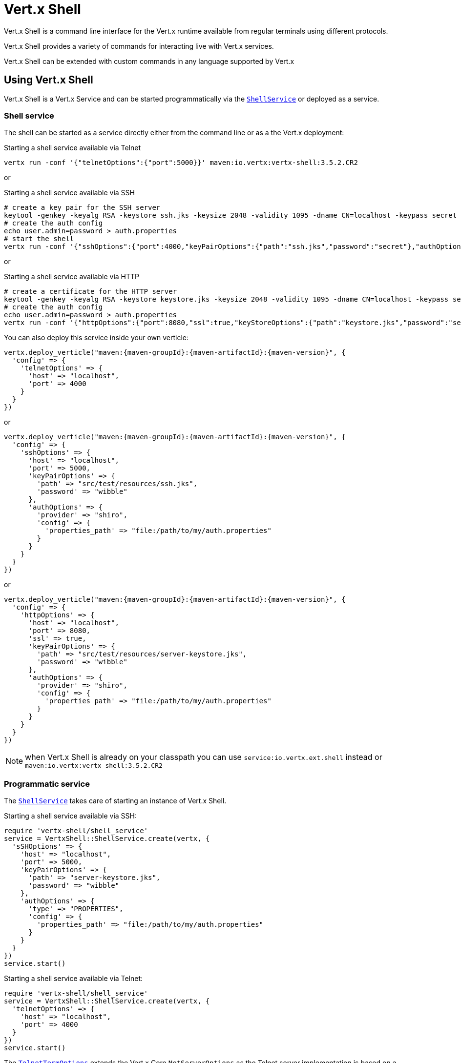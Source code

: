 = Vert.x Shell

Vert.x Shell is a command line interface for the Vert.x runtime available from regular
terminals using different protocols.

Vert.x Shell provides a variety of commands for interacting live with Vert.x services.

Vert.x Shell can be extended with custom commands in any language supported by Vert.x

== Using Vert.x Shell

Vert.x Shell is a Vert.x Service and can be started programmatically via the `link:../../yardoc/VertxShell/ShellService.html[ShellService]`
or deployed as a service.

=== Shell service

The shell can be started as a service directly either from the command line or as a the Vert.x deployment:

.Starting a shell service available via Telnet
[source,subs="+attributes"]
----
vertx run -conf '{"telnetOptions":{"port":5000}}' maven:io.vertx:vertx-shell:3.5.2.CR2
----

or

.Starting a shell service available via SSH
[source,subs="+attributes"]
----
# create a key pair for the SSH server
keytool -genkey -keyalg RSA -keystore ssh.jks -keysize 2048 -validity 1095 -dname CN=localhost -keypass secret -storepass secret
# create the auth config
echo user.admin=password > auth.properties
# start the shell
vertx run -conf '{"sshOptions":{"port":4000,"keyPairOptions":{"path":"ssh.jks","password":"secret"},"authOptions":{"provider":"shiro","config":{"properties_path":"file:auth.properties"}}}}' maven:io.vertx:vertx-shell:3.5.2.CR2
----

or

.Starting a shell service available via HTTP
[source,subs="+attributes"]
----
# create a certificate for the HTTP server
keytool -genkey -keyalg RSA -keystore keystore.jks -keysize 2048 -validity 1095 -dname CN=localhost -keypass secret -storepass secret
# create the auth config
echo user.admin=password > auth.properties
vertx run -conf '{"httpOptions":{"port":8080,"ssl":true,"keyStoreOptions":{"path":"keystore.jks","password":"secret"},"authOptions":{"provider":""shiro,"config":{"properties_path":"file:auth.properties"}}}}' maven:io.vertx:vertx-shell:3.5.2.CR2
----

You can also deploy this service inside your own verticle:

[source,ruby,subs="+attributes"]
----
vertx.deploy_verticle("maven:{maven-groupId}:{maven-artifactId}:{maven-version}", {
  'config' => {
    'telnetOptions' => {
      'host' => "localhost",
      'port' => 4000
    }
  }
})

----

or

[source,ruby,subs="+attributes"]
----
vertx.deploy_verticle("maven:{maven-groupId}:{maven-artifactId}:{maven-version}", {
  'config' => {
    'sshOptions' => {
      'host' => "localhost",
      'port' => 5000,
      'keyPairOptions' => {
        'path' => "src/test/resources/ssh.jks",
        'password' => "wibble"
      },
      'authOptions' => {
        'provider' => "shiro",
        'config' => {
          'properties_path' => "file:/path/to/my/auth.properties"
        }
      }
    }
  }
})

----

or

[source,ruby,subs="+attributes"]
----
vertx.deploy_verticle("maven:{maven-groupId}:{maven-artifactId}:{maven-version}", {
  'config' => {
    'httpOptions' => {
      'host' => "localhost",
      'port' => 8080,
      'ssl' => true,
      'keyPairOptions' => {
        'path' => "src/test/resources/server-keystore.jks",
        'password' => "wibble"
      },
      'authOptions' => {
        'provider' => "shiro",
        'config' => {
          'properties_path' => "file:/path/to/my/auth.properties"
        }
      }
    }
  }
})

----

NOTE: when Vert.x Shell is already on your classpath you can use `service:io.vertx.ext.shell` instead
or `maven:io.vertx:vertx-shell:3.5.2.CR2`

=== Programmatic service

The `link:../../yardoc/VertxShell/ShellService.html[ShellService]` takes care of starting an instance of Vert.x Shell.

Starting a shell service available via SSH:

[source,ruby]
----
require 'vertx-shell/shell_service'
service = VertxShell::ShellService.create(vertx, {
  'sSHOptions' => {
    'host' => "localhost",
    'port' => 5000,
    'keyPairOptions' => {
      'path' => "server-keystore.jks",
      'password' => "wibble"
    },
    'authOptions' => {
      'type' => "PROPERTIES",
      'config' => {
        'properties_path' => "file:/path/to/my/auth.properties"
      }
    }
  }
})
service.start()

----

Starting a shell service available via Telnet:

[source,ruby]
----
require 'vertx-shell/shell_service'
service = VertxShell::ShellService.create(vertx, {
  'telnetOptions' => {
    'host' => "localhost",
    'port' => 4000
  }
})
service.start()

----

The `link:../dataobjects.html#TelnetTermOptions[TelnetTermOptions]` extends the Vert.x Core `NetServerOptions` as the Telnet server
implementation is based on a `NetServer`.

CAUTION: Telnet does not provide any authentication nor encryption at all.

Starting a shell service available via HTTP:

[source,ruby]
----
require 'vertx-shell/shell_service'
service = VertxShell::ShellService.create(vertx, {
  'httpOptions' => {
    'host' => "localhost",
    'port' => 8080
  }
})
service.start()

----

== Authentication

The SSH and HTTP connectors provide both authentication built on top of _vertx-auth_ with the following supported
providers:

- _shiro_ : provides `.properties` and _LDAP_ backend as seen in the ShellService presentation
- _jdbc_ : JDBC backend
- _mongo_ : MongoDB backend

These options can be created directly using directly `link:../../vertx-auth-common/dataobjects.html#AuthOptions[AuthOptions]`:

- `link:../../vertx-auth-shiro/dataobjects.html#ShiroAuthOptions[ShiroAuthOptions]` for Shiro
- `link:../../vertx-auth-jdbc/dataobjects.html#JDBCAuthOptions[JDBCAuthOptions]` for JDBC
- `link:../../vertx-auth-mongo/dataobjects.html#MongoAuthOptions[MongoAuthOptions]` for Mongo

As for external service configuration in Json, the `authOptions` uses the `provider` property to distinguish:

----
{
  ...
  "authOptions": {
    "provider":"shiro",
    "config": {
      "properties_path":"file:auth.properties"
    }
  }
  ...
}
----

== Telnet term configuration

Telnet terms are configured by `link:../dataobjects.html#ShellServiceOptions#set_telnet_options-instance_method[telnetOptions]`,
the `link:../dataobjects.html#TelnetTermOptions[TelnetTermOptions]` extends the `link:../../vertx-core/dataobjects.html#NetServerOptions[NetServerOptions]` so they
have the exact same configuration.

== SSH term configuration

SSH terms are configured by `link:../dataobjects.html#ShellServiceOptions#set_ssh_options-instance_method[SSHOptions]`:

- `link:../dataobjects.html#SSHTermOptions#set_port-instance_method[port]`: port
- `link:../dataobjects.html#SSHTermOptions#set_host-instance_method[host]`: host

Only username/password authentication is supported at the moment, it can be configured with property file
or LDAP, see Vert.x Auth for more info:

- `link:../dataobjects.html#SSHTermOptions#set_auth_options-instance_method[authOptions]`: configures user authentication

The server key configuration reuses the key pair store configuration scheme provided by _Vert.x Core_:

- `link:../dataobjects.html#SSHTermOptions#set_key_pair_options-instance_method[keyPairOptions]`: set `.jks` key pair store
- `link:../dataobjects.html#SSHTermOptions#set_pfx_key_pair_options-instance_method[pfxKeyPairOptions]`: set `.pfx` key pair store
- `link:../dataobjects.html#SSHTermOptions#set_pem_key_pair_options-instance_method[pemKeyPairOptions]`: set `.pem` key pair store


.Deploying the Shell Service on SSH with Mongo authentication
[source,ruby,subs="+attributes"]
----
vertx.deploy_verticle("maven:{maven-groupId}:{maven-artifactId}:{maven-version}", {
  'config' => {
    'sshOptions' => {
      'host' => "localhost",
      'port' => 5000,
      'keyPairOptions' => {
        'path' => "src/test/resources/ssh.jks",
        'password' => "wibble"
      },
      'authOptions' => {
        'provider' => "mongo",
        'config' => {
          'connection_string' => "mongodb://localhost:27018"
        }
      }
    }
  }
})

----

.Running the Shell Service on SSH with Mongo authentication
[source,ruby,subs="+attributes"]
----
require 'vertx-shell/shell_service'
service = VertxShell::ShellService.create(vertx, {
  'sSHOptions' => {
    'host' => "localhost",
    'port' => 5000,
    'keyPairOptions' => {
      'path' => "server-keystore.jks",
      'password' => "wibble"
    },
    'authOptions' => {
      'config' => {
        'connection_string' => "mongodb://localhost:27018"
      }
    }
  }
})
service.start()

----

.Deploying the Shell Service on SSH with JDBC authentication
[source,ruby,subs="+attributes"]
----
vertx.deploy_verticle("maven:{maven-groupId}:{maven-artifactId}:{maven-version}", {
  'config' => {
    'sshOptions' => {
      'host' => "localhost",
      'port' => 5000,
      'keyPairOptions' => {
        'path' => "src/test/resources/ssh.jks",
        'password' => "wibble"
      },
      'authOptions' => {
        'provider' => "jdbc",
        'config' => {
          'url' => "jdbc:hsqldb:mem:test?shutdown=true",
          'driver_class' => "org.hsqldb.jdbcDriver"
        }
      }
    }
  }
})

----

.Running the Shell Service on SSH with JDBC authentication
[source,ruby,subs="+attributes"]
----
require 'vertx-shell/shell_service'
service = VertxShell::ShellService.create(vertx, {
  'sSHOptions' => {
    'host' => "localhost",
    'port' => 5000,
    'keyPairOptions' => {
      'path' => "server-keystore.jks",
      'password' => "wibble"
    },
    'authOptions' => {
      'config' => {
        'url' => "jdbc:hsqldb:mem:test?shutdown=true",
        'driver_class' => "org.hsqldb.jdbcDriver"
      }
    }
  }
})
service.start()

----

== HTTP term configuration

HTTP terms are configured by `link:../dataobjects.html#ShellServiceOptions#set_http_options-instance_method[httpOptions]`, the http options
extends the `link:../../vertx-core/dataobjects.html#HttpServerOptions[HttpServerOptions]` so they expose the exact same configuration.

In addition there are extra options for configuring an HTTP term:

- `link:../dataobjects.html#HttpTermOptions#set_auth_options-instance_method[authOptions]`: configures user authentication
- `link:../dataobjects.html#HttpTermOptions#set_sock_js_handler_options-instance_method[sockJSHandlerOptions]`: configures SockJS
- `link:../dataobjects.html#HttpTermOptions#set_sock_js_path-instance_method[sockJSPath]`: the SockJS path in the router

.Deploying the Shell Service on HTTP with Mongo authentication
[source,ruby,subs="+attributes"]
----
vertx.deploy_verticle("maven:{maven-groupId}:{maven-artifactId}:{maven-version}", {
  'config' => {
    'httpOptions' => {
      'host' => "localhost",
      'port' => 8080,
      'ssl' => true,
      'keyPairOptions' => {
        'path' => "src/test/resources/server-keystore.jks",
        'password' => "wibble"
      },
      'authOptions' => {
        'provider' => "mongo",
        'config' => {
          'connection_string' => "mongodb://localhost:27018"
        }
      }
    }
  }
})

----

.Running the Shell Service on HTTP with Mongo authentication
[source,ruby,subs="+attributes"]
----
require 'vertx-shell/shell_service'
service = VertxShell::ShellService.create(vertx, {
  'httpOptions' => {
    'host' => "localhost",
    'port' => 8080,
    'authOptions' => {
      'config' => {
        'connection_string' => "mongodb://localhost:27018"
      }
    }
  }
})
service.start()

----

.Deploying the Shell Service on HTTP with JDBC authentication
[source,ruby,subs="+attributes"]
----
vertx.deploy_verticle("maven:{maven-groupId}:{maven-artifactId}:{maven-version}", {
  'config' => {
    'httpOptions' => {
      'host' => "localhost",
      'port' => 8080,
      'ssl' => true,
      'keyPairOptions' => {
        'path' => "src/test/resources/server-keystore.jks",
        'password' => "wibble"
      },
      'authOptions' => {
        'provider' => "jdbc",
        'config' => {
          'url' => "jdbc:hsqldb:mem:test?shutdown=true",
          'driver_class' => "org.hsqldb.jdbcDriver"
        }
      }
    }
  }
})

----

.Running the Shell Service on HTTP with JDBC authentication
[source,ruby,subs="+attributes"]
----
require 'vertx-shell/shell_service'
service = VertxShell::ShellService.create(vertx, {
  'httpOptions' => {
    'host' => "localhost",
    'port' => 8080,
    'authOptions' => {
      'config' => {
        'url' => "jdbc:hsqldb:mem:test?shutdown=true",
        'driver_class' => "org.hsqldb.jdbcDriver"
      }
    }
  }
})
service.start()

----

== Keymap configuration

The shell uses a default keymap configuration that can be overriden using the `inputrc` property of the various
term configuration object:

- `link:../dataobjects.html#TelnetTermOptions#set_intputrc-instance_method[intputrc]`
- `link:../dataobjects.html#SSHTermOptions#set_intputrc-instance_method[intputrc]`
- `link:../dataobjects.html#HttpTermOptions#set_intputrc-instance_method[intputrc]`

The `inputrc` must point to a file available via the classloader or the filesystem.

The `inputrc` only function bindings and the available functions are:

- _backward-char_
- _forward-char_
- _next-history_
- _previous-history_
- _backward-delete-char_
- _backward-delete-char_
- _backward-word_
- _end-of-line_
- _beginning-of-line_
- _delete-char_
- _delete-char_
- _complete_
- _accept-line_
- _accept-line_
- _kill-line_
- _backward-word_
- _forward-word_
- _backward-kill-word_

NOTE: Extra functions can be added, however this is done by implementing functions of the `Term.d` project on which
Vert.x Shell is based, for instance the https://github.com/termd/termd/blob/c1629623c8a3add4bde7778640bf8cc233a7c98f/src/examples/java/examples/readlinefunction/ReverseFunction.java[reverse function]
can be implemented and then declared in a `META-INF/services/io.termd.core.readline.Function` to be loaded by the shell.

== Base commands

To find out the available commands you can use the _help_ builtin command:

. Verticle commands
.. verticle-ls: list all deployed verticles
.. verticle-undeploy: undeploy a verticle
.. verticle-deploy: deploys a verticle with deployment options as JSON string
.. verticle-factories: list all known verticle factories
. File system commands
.. ls
.. cd
.. pwd
. Bus commands
.. bus-tail: display all incoming messages on an event bus address
.. bus-send: send a message on the event bus
. Net commands
.. net-ls: list all available net servers, including HTTP servers
. Shared data commands
.. local-map-put
.. local-map-get
.. local-map-rm
. Various commands
.. echo
.. sleep
.. help
.. exit
.. logout
. Job control
.. fg
.. bg
.. jobs

NOTE: this command list should evolve in next releases of Vert.x Shell. Other Vert.x project may provide commands to extend
Vert.x Shell, for instance Dropwizard Metrics.

== Extending Vert.x Shell

Vert.x Shell can be extended with custom commands in any of the languages supporting code generation.

A command is created by the `link:../../yardoc/VertxShell/CommandBuilder.html#command-class_method[CommandBuilder.command]` method: the command process handler is called
by the shell when the command is executed, this handler can be set with the `link:../../yardoc/VertxShell/CommandBuilder.html#process_handler-instance_method[processHandler]`
method:

[source,ruby]
----
require 'vertx-shell/command_builder'
require 'vertx-shell/command_registry'

builder = VertxShell::CommandBuilder.command("my-command")
builder.process_handler() { |process|

  # Write a message to the console
  process.write("Hello World")

  # End the process
  process.end()
}

# Register the command
registry = VertxShell::CommandRegistry.get_shared(vertx)
registry.register_command(builder.build(vertx))

----

After a command is created, it needs to be registed to a `link:../../yardoc/VertxShell/CommandRegistry.html[CommandRegistry]`. The
command registry holds all the commands for a Vert.x instance.

A command is registered until it is unregistered with the `link:../../yardoc/VertxShell/CommandRegistry.html#unregister_command-instance_method[unregisterCommand]`.
When a command is registered from a Verticle, this command is unregistered when this verticle is undeployed.

NOTE: Command callbacks are invoked in the `io.vertx.core.Context` when the command is registered in the
registry. Keep this in mind if you maintain state in a command.

The `link:../../yardoc/VertxShell/CommandProcess.html[CommandProcess]` object can be used for interacting with the shell.

=== Command arguments

The `link:../../yardoc/VertxShell/CommandProcess.html#args-instance_method[args]` returns the command arguments:

[source,ruby]
----
command.process_handler() { |process|

  process.args().each do |arg|
    # Print each argument on the console
    process.write("Argument #{arg}")
  end

  process.end()
}

----

Besides it is also possible to create commands using `link:../../yardoc/Vertx/CLI.html[Vert.x CLI]`: it makes easier to
write command line argument parsing:

- _option_ and _argument_ parsing
- argument _validation_
- generation of the command _usage_

[source,ruby]
----
require 'vertx/cli'
require 'vertx-shell/command_builder'
cli = Vertx::CLI.create("my-command").add_argument({
  'argName' => "my-arg"
}).add_option({
  'shortName' => "m",
  'longName' => "my-option"
})
command = VertxShell::CommandBuilder.command(cli)
command.process_handler() { |process|

  commandLine = process.command_line()

  argValue = commandLine.get_argument_value(0)
  optValue = commandLine.get_option_value("my-option")
  process.write("The argument is #{argValue} and the option is #{optValue}")

  process.end()
}

----

When an option named _help_ is added to the CLI object, the shell will take care of generating the command usage
when the option is activated:

[source,ruby]
----
require 'vertx/cli'
require 'vertx-shell/command_builder'
cli = Vertx::CLI.create("my-command").add_argument({
  'argName' => "my-arg"
}).add_option({
  'argName' => "help",
  'shortName' => "h",
  'longName' => "help"
})
command = VertxShell::CommandBuilder.command(cli)
command.process_handler() { |process|
  # ...
}

----

When the command executes the `link:../../yardoc/VertxShell/CommandProcess.html[process]` is provided for interacting
with the shell. A `link:../../yardoc/VertxShell/CommandProcess.html[CommandProcess]` extends `link:../../yardoc/VertxShell/Tty.html[Tty]`
which is used for interacting with the terminal.

=== Terminal usage

==== terminal I/O

The `link:../../yardoc/VertxShell/Tty.html#stdin_handler-instance_method[stdinHandler]` handler is used to be notified when the terminal
receives data, e.g the user uses his keyboard:

[source,ruby]
----
tty.stdin_handler() { |data|
  puts "Received #{data}"
}

----

A command can use the `link:../../yardoc/VertxShell/Tty.html#write-instance_method[write]` to write to the standard output.

[source,ruby]
----
tty.write("Hello World")

----

==== Terminal size

The current terminal size can be obtained using `link:../../yardoc/VertxShell/Tty.html#width-instance_method[width]` and
`link:../../yardoc/VertxShell/Tty.html#height-instance_method[height]`.

[source,ruby]
----
tty.write("Current terminal size: (#{tty.width()}, #{tty.height()})")

----

==== Resize event

When the size of the terminal changes the `link:../../yardoc/VertxShell/Tty.html#resizehandler-instance_method[resizehandler]`
is called, the new terminal size can be obtained with `link:../../yardoc/VertxShell/Tty.html#width-instance_method[width]` and
`link:../../yardoc/VertxShell/Tty.html#height-instance_method[height]`.

[source,ruby]
----
tty.resizehandler() { |v|
  puts "terminal resized : #{tty.width()} #{tty.height()}"
}

----

==== Terminal type

The terminal type is useful for sending escape codes to the remote terminal: `link:../../yardoc/VertxShell/Tty.html#type-instance_method[type]`
returns the current terminal type, it can be null if the terminal has not advertised the value.

[source,ruby]
----
puts "terminal type : #{tty.type()}"

----

=== Shell session

The shell is a connected service that naturally maintains a session with the client, this session can be
used in commands to scope data. A command can get the session with `link:../../yardoc/VertxShell/CommandProcess.html#session-instance_method[session]`:

[source,ruby]
----
command.process_handler() { |process|

  session = process.session()

  if (session.get("my_key") == nil)
    session.put("my key", "my value")
  end

  process.end()
}

----

=== Process termination

Calling `link:../../yardoc/VertxShell/CommandProcess.html#end-instance_method[end]` ends the current process. It can be called directly
in the invocation of the command handler or any time later:

[source,ruby]
----
command.process_handler() { |process|
  vertx = process.vertx()

  # Set a timer
  vertx.set_timer(1000) { |id|

    # End the command when the timer is fired
    process.end()
  }
}

----

=== Process events

A command can subscribe to a few process events.

==== Interrupt event

The `link:../../yardoc/VertxShell/CommandProcess.html#interrupt_handler-instance_method[interruptHandler]` is called when the process
is interrupted, this event is fired when the user press _Ctrl+C_ during the execution of a command. This handler can
be used for interrupting commands _blocking_ the CLI and gracefully ending the command process:

[source,ruby]
----
command.process_handler() { |process|
  vertx = process.vertx()

  # Every second print a message on the console
  periodicId = vertx.set_periodic(1000) { |id|
    process.write("tick\n")
  }

  # When user press Ctrl+C: cancel the timer and end the process
  process.interrupt_handler() { |v|
    vertx.cancel_timer?(periodicId)
    process.end()
  }
}

----

When no interrupt handler is registered, pressing _Ctrl+C_ will have no effect on the current process and the event
will be delayed and will likely be handled by the shell, like printing a new line on the console.

==== Suspend/resume events

The `link:../../yardoc/VertxShell/CommandProcess.html#suspend_handler-instance_method[suspendHandler]` is called when the process
is running and the user press _Ctrl+Z_, the command is _suspended_:

- the command can receive the suspend event when it has registered an handler for this event
- the command will not receive anymore data from the standard input
- the shell prompt the user for input
- the command can receive interrupts event or end events

The `link:../../yardoc/VertxShell/CommandProcess.html#resume_handler-instance_method[resumeHandler]` is called when the process
is resumed, usually when the user types _fg_:

- the command can receive the resume event when it has registered an handler for this event
- the command will receive again data from the standard input when it has registered an stdin handler

[source,ruby]
----
command.process_handler() { |process|

  # Command is suspended
  process.suspend_handler() { |v|
    puts "Suspended"
  }

  # Command is resumed
  process.resume_handler() { |v|
    puts "Resumed"
  }
}

----

==== End events

The `link:../../yardoc/VertxShell/CommandProcess.html#end_handler-instance_method[endHandler]` (io.vertx.core.Handler)} is
called when the process is running or suspended and the command terminates, for instance the shell session is closed,
the command is _terminated_.

[source,ruby]
----
command.process_handler() { |process|

  # Command terminates
  process.end_handler() { |v|
    puts "Terminated"
  }
}

----

The end handler is called even when the command invokes `link:../../yardoc/VertxShell/CommandProcess.html#end-instance_method[end]`.

This handler is useful for cleaning up resources upon command termination, for instance closing a client or a timer.

=== Command completion

A command can provide a completion handler when it wants to provide contextual command line interface completion.

Like the process handler, the `link:../../yardoc/VertxShell/CommandBuilder.html#completion_handler-instance_method[completion
handler]` is non blocking because the implementation may use Vert.x services, e.g the file system.

The `link:../../yardoc/VertxShell/Completion.html#line_tokens-instance_method[lineTokens]` returns a list of `link:../../yardoc/VertxShell/CliToken.html[tokens]`
from the beginning of the line to the cursor position. The list can be empty if the cursor when the cursor is at the
beginning of the line.

The `link:../../yardoc/VertxShell/Completion.html#raw_line-instance_method[rawLine]` returns the current completed from the beginning
of the line to the cursor position, in raw format, i.e without any char escape performed.

Completion ends with a call to `link:../../yardoc/VertxShell/Completion.html#complete-instance_method[complete]`.

== Shell server

The Shell service is a convenient facade for starting a preconfigured shell either programmatically or as a Vert.x service.
When more flexibility is needed, a `link:../../yardoc/VertxShell/ShellServer.html[ShellServer]` can be used instead of the service.

For instance the shell http term can be configured to use an existing router instead of starting its own http server.

Using a shell server requires explicit configuration but provides full flexiblity, a shell server is setup in a few
steps:

[source,ruby]
----
require 'vertx-shell/shell_server'
require 'vertx-web/router'
require 'vertx-shell/term_server'
require 'vertx-shell/command_resolver'

server = VertxShell::ShellServer.create(vertx)

shellRouter = VertxWeb::Router.router(vertx)
router.mount_sub_router("/shell", shellRouter)
httpTermServer = VertxShell::TermServer.create_http_term_server(vertx, router)

sshTermServer = VertxShell::TermServer.create_ssh_term_server(vertx)

server.register_term_server(httpTermServer)
server.register_term_server(sshTermServer)

server.register_command_resolver(VertxShell::CommandResolver.base_commands(vertx))

server.listen()

----
<1> create a the shell server
<2> create an HTTP term server mounted on an existing router
<3> create an SSH term server
<4> register term servers
<5> register all base commands
<6> finally start the shell server

Besides, the shell server can also be used for creating in process shell session: it provides a programmatic interactive shell.

In process shell session can be created with `link:../../yardoc/VertxShell/ShellServer.html#create_shell-instance_method[createShell]`:

[source,ruby]
----

# Create a shell ession
shell = shellServer.create_shell()


----

The main use case is running or testing a command:

[source,ruby]
----
require 'vertx-shell/pty'

# Create a shell
shell = shellServer.create_shell()

# Create a job fo the command
job = shell.create_job("my-command 1234")

# Create a pseudo terminal
pty = VertxShell::Pty.create()
pty.stdout_handler() { |data|
  puts "Command wrote #{data}"
}

# Run the command
job.set_tty(pty.slave())
job.status_update_handler() { |status|
  puts "Command terminated with status #{status}"
}

----

The `link:../../yardoc/VertxShell/Pty.html[Pty]` pseudo terminal is the main interface for interacting with the command
when it's running:

- uses standard input/output for writing or reading strings
- resize the terminal

The `link:../../yardoc/VertxShell/JobController.html#close-instance_method[close]` closes the shell, it will terminate all jobs in the current shell
session.

== Terminal servers

Vert.x Shell also provides bare terminal servers for those who need to write pure terminal applications.

A `link:../../yardoc/VertxShell/Term.html[Term]` handler must be set on a term server before starting it. This handler will
handle each term when the user connects.

An `link:../../vertx-auth-common/dataobjects.html#AuthOptions[AuthOptions]` can be set on `link:../dataobjects.html#SSHTermOptions[SSHTermOptions]` and `link:../dataobjects.html#HttpTermOptions[HttpTermOptions]`.
Alternatively, an `link:../../yardoc/VertxAuthCommon/AuthProvider.html[AuthProvider]` can be `link:../../yardoc/VertxShell/TermServer.html#auth_provider-instance_method[set]`
directly on the term server before starting it.

=== SSH term

The terminal server `link:../../yardoc/VertxShell/Term.html[Term]` handler accepts incoming terminal connections.
When a remote terminal connects, the `link:../../yardoc/VertxShell/Term.html[Term]` can be used to interact with connected
terminal.

[source,ruby]
----
require 'vertx-shell/term_server'
server = VertxShell::TermServer.create_ssh_term_server(vertx, {
  'port' => 5000,
  'host' => "localhost"
})
server.term_handler() { |term|
  term.stdin_handler() { |line|
    term.write(line)
  }
}
server.listen()

----

The `link:../../yardoc/VertxShell/Term.html[Term]` is also a `link:../../yardoc/VertxShell/Tty.html[Tty]`, this section explains
how to use the tty.

=== Telnet term

[source,ruby]
----
require 'vertx-shell/term_server'
server = VertxShell::TermServer.create_telnet_term_server(vertx, {
  'port' => 5000,
  'host' => "localhost"
})
server.term_handler() { |term|
  term.stdin_handler() { |line|
    term.write(line)
  }
}
server.listen()

----

=== HTTP term

The `link:../../yardoc/VertxShell/TermServer.html#create_http_term_server-class_method[TermServer.createHttpTermServer]` method creates an HTTP term server, built
on top of Vert.x Web using the SockJS protocol.

[source,ruby]
----
require 'vertx-shell/term_server'
server = VertxShell::TermServer.create_http_term_server(vertx, {
  'port' => 5000,
  'host' => "localhost"
})
server.term_handler() { |term|
  term.stdin_handler() { |line|
    term.write(line)
  }
}
server.listen()

----

An HTTP term can start its own HTTP server, or it can reuse an existing Vert.x Web `link:../../yardoc/VertxWeb/Router.html[Router]`.

The shell can be found at `/shell.html`.

[source,ruby]
----
require 'vertx-shell/term_server'
server = VertxShell::TermServer.create_http_term_server(vertx, router, {
  'port' => 5000,
  'host' => "localhost"
})
server.term_handler() { |term|
  term.stdin_handler() { |line|
    term.write(line)
  }
}
server.listen()

----

The later option is convenient when the HTTP shell is integrated in an existing HTTP server.

The HTTP term server by default is configured for serving:

- the `shell.html` page
- the `https://github.com/chjj/term.js/[term.js]` client library
- the `vertxshell.js` client library

The `vertxshell.js` integrates `term.js` is the client side part of the HTTP term.

It integrates `term.js` with SockJS and needs the URL of the HTTP term server endpoint:

[source,javascript]
----
window.addEventListener('load', function () {
  var url = 'http://localhost/shell';
  new VertxTerm(url, {
    cols: 80,
    rows: 24
   });
 });
----

Straight websockets can also be used, if so, the remote term URL should be suffixed with `/websocket`:

[source,javascript]
----
window.addEventListener('load', function () {
  var url = 'ws://localhost/shell/websocket';
  new VertxTerm(url, {
    cols: 80,
    rows: 24
   });
 });
----

For customization purpose these resources can be copied and customized, they are available in the Vert.x Shell
jar under the `io.vertx.ext.shell` packages.

== Command discovery

The command discovery can be used when new commands need to be added to Vert.x without an explicit registration.

For example, the _Dropwizard_ metrics service, adds specific metrics command to the shell service on the fly.

It can be achieved via the `java.util.ServiceLoader` of a `link:unavailable[CommandResolverFactory]`.

[source,java]
----
public class CustomCommands implements CommandResolverFactory {

  public void resolver(Vertx vertx, Handler<AsyncResult<CommandResolver>> resolverHandler) {
    resolverHandler.handler(() -> Arrays.asList(myCommand1, myCommand2));
  }
}
----

The `resolver` method is async, because the resolver may need to wait some condition before commands
are resolved.

The shell service discovery using the service loader mechanism:

.The service provider file `META-INF/services/io.vertx.ext.shell.spi.CommandResolverFactory`
[source]
----
my.CustomCommands
----

This is only valid for the `link:../../yardoc/VertxShell/ShellService.html[ShellService]`. `link:../../yardoc/VertxShell/ShellServer.html[ShellServer]`
don't use this mechanism.

== Command pack

A command pack is a jar that provides new Vert.x Shell commands.

Such jar just need to be present on the classpath and it is discovered by Vertx. Shell.

[source,java]
----
public class CommandPackExample implements CommandResolverFactory {

  @Override
  public void resolver(Vertx vertx, Handler<AsyncResult<CommandResolver>> resolveHandler) {
    List<Command> commands = new ArrayList<>();

    // Add commands
    commands.add(Command.create(vertx, JavaCommandExample.class));

    // Add another command
    commands.add(CommandBuilder.command("another-command").processHandler(process -> {
      // Handle process
    }).build(vertx));

    // Resolve with the commands
    resolveHandler.handle(Future.succeededFuture(() -> commands));
  }
}
----

The command pack uses command discovery mechanism, so it needs the descriptor:

.`META-INF/services/io.vertx.ext.shell.spi.CommandResolverFactory` descriptor
[source]
----
examples.pack.CommandPackExample
----
